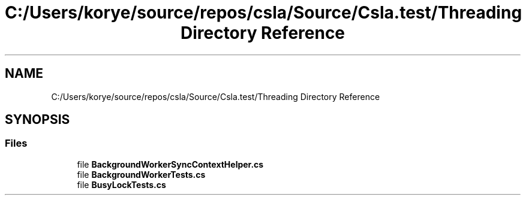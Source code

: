 .TH "C:/Users/korye/source/repos/csla/Source/Csla.test/Threading Directory Reference" 3 "Wed Jul 21 2021" "Version 5.4.2" "CSLA.NET" \" -*- nroff -*-
.ad l
.nh
.SH NAME
C:/Users/korye/source/repos/csla/Source/Csla.test/Threading Directory Reference
.SH SYNOPSIS
.br
.PP
.SS "Files"

.in +1c
.ti -1c
.RI "file \fBBackgroundWorkerSyncContextHelper\&.cs\fP"
.br
.ti -1c
.RI "file \fBBackgroundWorkerTests\&.cs\fP"
.br
.ti -1c
.RI "file \fBBusyLockTests\&.cs\fP"
.br
.in -1c
